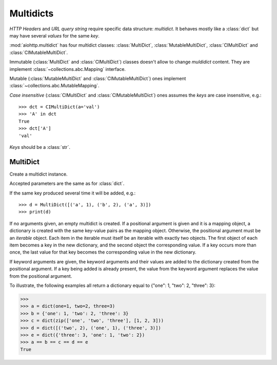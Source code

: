 .. _aiohttp-multidic:

Multidicts
==========

.. highlight:: python

.. module:: aiohttp.multidict


*HTTP Headers* and *URL query string* require specific data structure:
*multidict*. It behaves mostly like a :class:`dict` but may have
several *values* for the same *key*.

:mod:`aiohttp.multidict` has four multidict classes:
:class:`MultiDict`, :class:`MutableMultiDict`, :class:`CIMultiDict`
and :class:`CIMutableMultiDict`.


Immutable (:class:`MultiDict` and :class:`CIMultiDict`) classes
doesn't allow to change *muldidict* content. They are implement
:class:`~collections.abc.Mapping` interface.

Mutable (:class:`MutableMultiDict` and :class:`CIMutableMultiDict`)
ones implement :class:`~collections.abc.MutableMapping`.


*Case insensitive* (:class:`CIMultiDict` and
:class:`CIMutableMultiDict`) ones assumes the *keys* are case
insensitive, e.g.::

   >>> dct = CIMultiDict(a='val')
   >>> 'A' in dct
   True
   >>> dct['A']
   'val'

*Keys* should be a :class:`str`.


MultiDict
---------

.. class:: MultiDict(**kwargs)
           MultiDict(mapping, **kwargs)
           MultiDict(iterable, **kwargs)

   Create a multidict instance.

   Accepted parameters are the same as for :class:`dict`.

   If the same key produced several time it will be added, e.g.::

   >>> d = MultiDict([('a', 1), ('b', 2), ('a', 3)])
   >>> print(d)

   If no arguments given, an empty multidict is created. If a
   positional argument is given and it is a mapping object, a
   dictionary is created with the same key-value pairs as the mapping
   object. Otherwise, the positional argument must be an *iterable*
   object. Each item in the iterable must itself be an iterable with
   exactly two objects. The first object of each item becomes a key in
   the new dictionary, and the second object the corresponding
   value. If a key occurs more than once, the last value for that key
   becomes the corresponding value in the new dictionary.

   If keyword arguments are given, the keyword arguments and their
   values are added to the dictionary created from the positional
   argument. If a key being added is already present, the value from the
   keyword argument replaces the value from the positional argument.

To illustrate, the following examples all return a dictionary equal to {"one": 1, "two": 2, "three": 3}:

>>>
>>> a = dict(one=1, two=2, three=3)
>>> b = {'one': 1, 'two': 2, 'three': 3}
>>> c = dict(zip(['one', 'two', 'three'], [1, 2, 3]))
>>> d = dict([('two', 2), ('one', 1), ('three', 3)])
>>> e = dict({'three': 3, 'one': 1, 'two': 2})
>>> a == b == c == d == e
True
